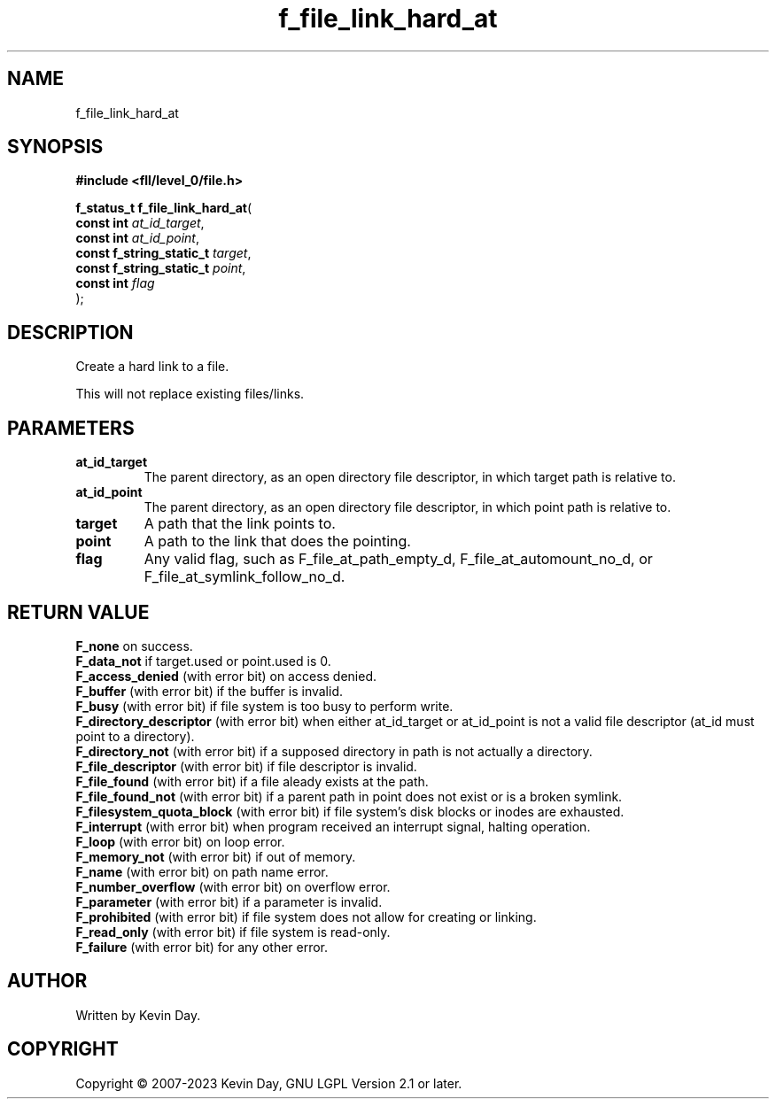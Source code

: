 .TH f_file_link_hard_at "3" "July 2023" "FLL - Featureless Linux Library 0.6.8" "Library Functions"
.SH "NAME"
f_file_link_hard_at
.SH SYNOPSIS
.nf
.B #include <fll/level_0/file.h>
.sp
\fBf_status_t f_file_link_hard_at\fP(
    \fBconst int               \fP\fIat_id_target\fP,
    \fBconst int               \fP\fIat_id_point\fP,
    \fBconst f_string_static_t \fP\fItarget\fP,
    \fBconst f_string_static_t \fP\fIpoint\fP,
    \fBconst int               \fP\fIflag\fP
);
.fi
.SH DESCRIPTION
.PP
Create a hard link to a file.
.PP
This will not replace existing files/links.
.SH PARAMETERS
.TP
.B at_id_target
The parent directory, as an open directory file descriptor, in which target path is relative to.

.TP
.B at_id_point
The parent directory, as an open directory file descriptor, in which point path is relative to.

.TP
.B target
A path that the link points to.

.TP
.B point
A path to the link that does the pointing.

.TP
.B flag
Any valid flag, such as F_file_at_path_empty_d, F_file_at_automount_no_d, or F_file_at_symlink_follow_no_d.

.SH RETURN VALUE
.PP
\fBF_none\fP on success.
.br
\fBF_data_not\fP if target.used or point.used is 0.
.br
\fBF_access_denied\fP (with error bit) on access denied.
.br
\fBF_buffer\fP (with error bit) if the buffer is invalid.
.br
\fBF_busy\fP (with error bit) if file system is too busy to perform write.
.br
\fBF_directory_descriptor\fP (with error bit) when either at_id_target or at_id_point is not a valid file descriptor (at_id must point to a directory).
.br
\fBF_directory_not\fP (with error bit) if a supposed directory in path is not actually a directory.
.br
\fBF_file_descriptor\fP (with error bit) if file descriptor is invalid.
.br
\fBF_file_found\fP (with error bit) if a file aleady exists at the path.
.br
\fBF_file_found_not\fP (with error bit) if a parent path in point does not exist or is a broken symlink.
.br
\fBF_filesystem_quota_block\fP (with error bit) if file system's disk blocks or inodes are exhausted.
.br
\fBF_interrupt\fP (with error bit) when program received an interrupt signal, halting operation.
.br
\fBF_loop\fP (with error bit) on loop error.
.br
\fBF_memory_not\fP (with error bit) if out of memory.
.br
\fBF_name\fP (with error bit) on path name error.
.br
\fBF_number_overflow\fP (with error bit) on overflow error.
.br
\fBF_parameter\fP (with error bit) if a parameter is invalid.
.br
\fBF_prohibited\fP (with error bit) if file system does not allow for creating or linking.
.br
\fBF_read_only\fP (with error bit) if file system is read-only.
.br
\fBF_failure\fP (with error bit) for any other error.
.SH AUTHOR
Written by Kevin Day.
.SH COPYRIGHT
.PP
Copyright \(co 2007-2023 Kevin Day, GNU LGPL Version 2.1 or later.

